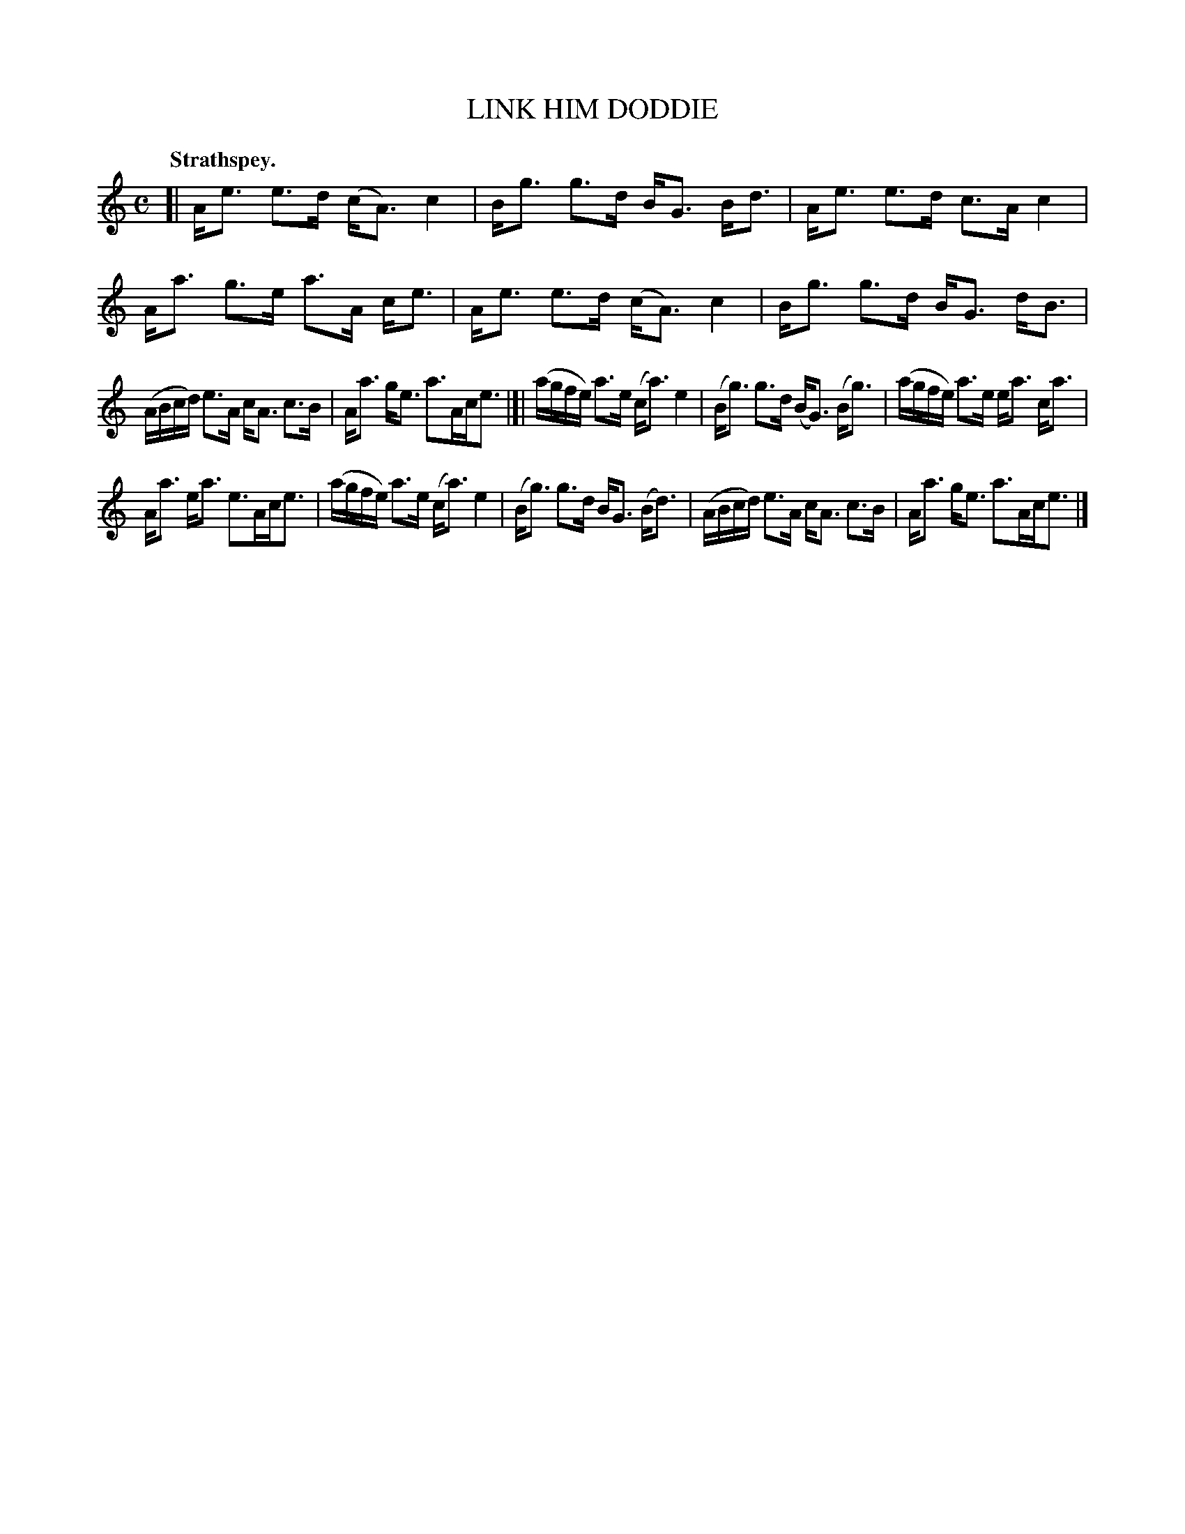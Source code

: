 X: 3151
T: LINK HIM DODDIE
Q: "Strathspey."
R: Strathspey.
%R: strathspey
B: James Kerr "Merry Melodies" v.3 p.18 #151
Z: 2016 John Chambers <jc:trillian.mit.edu>
M: C
L: 1/16
K: Am
[|\
Ae3 e3d (cA3) c4 | Bg3 g3d BG3 Bd3 |\
Ae3 e3d c3A c4 | Aa3 g3e a3A ce3 |\
Ae3 e3d (cA3) c4 | Bg3 g3d BG3 dB3 |
(ABcd) e3A cA3 c3B | Aa3 ge3 a3Ace3 |[|\
(agfe) a3e (ca3) e4 | (Bg3) g3d (BG3) (Bg3) |\
(agfe) a3e ea3 ca3 |
Aa3 ea3 e3Ace3 |\
(agfe) a3e (ca3) e4 | (Bg3) g3d BG3 (Bd3) |\
(ABcd) e3A cA3 c3B | Aa3 ge3 a3Ace3 |]
